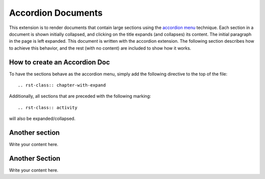 .. rst-class:: chapter-with-expand

.. _Accordion-DOCS:

*******************
Accordion Documents
*******************

This extension is to render documents that contain large sections using the
`accordion menu <http://jqueryui.com/accordion/>`_ technique. Each section in a
document is shown initially collapsed, and clicking on the title expands (and
collapses) its content. The initial paragraph in the page is left
expanded. This document is written with the accordion extension. The following
section describes how to achieve this behavior, and the rest (with no content)
are included to show how it works.

How to create an Accordion Doc
==============================

To have the sections behave as the accordion menu, simply add the following
directive to the top of the file::

  .. rst-class:: chapter-with-expand

Additionally, all sections that are preceded with the following marking::

  .. rst-class:: activity

will also be expanded/collapsed.


Another section
===============

Write your content here.

Another Section
===============

Write your content here.

